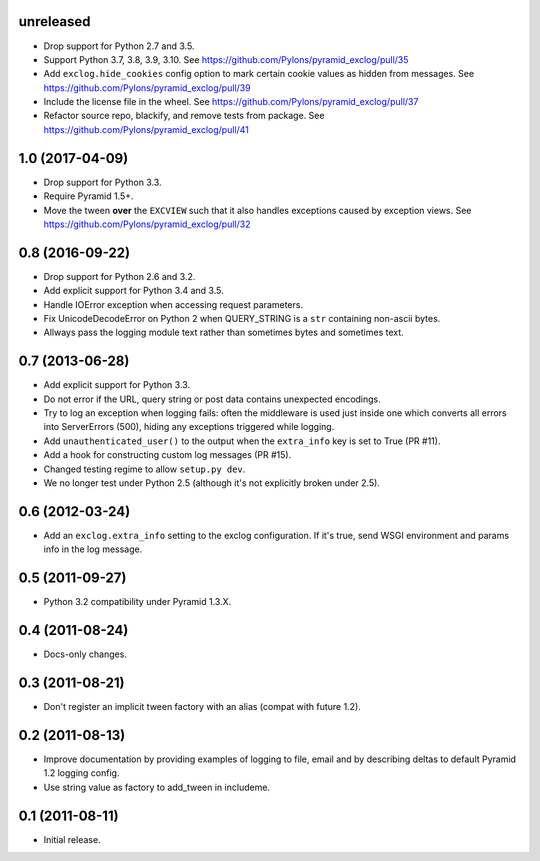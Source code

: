unreleased
----------

- Drop support for Python 2.7 and 3.5.

- Support Python 3.7, 3.8, 3.9, 3.10.
  See https://github.com/Pylons/pyramid_exclog/pull/35

- Add ``exclog.hide_cookies`` config option to mark certain
  cookie values as hidden from messages.
  See https://github.com/Pylons/pyramid_exclog/pull/39

- Include the license file in the wheel.
  See https://github.com/Pylons/pyramid_exclog/pull/37

- Refactor source repo, blackify, and remove tests from package.
  See https://github.com/Pylons/pyramid_exclog/pull/41

1.0 (2017-04-09)
----------------

- Drop support for Python 3.3.

- Require Pyramid 1.5+.

- Move the tween **over** the ``EXCVIEW`` such that it also handles
  exceptions caused by exception views.
  See https://github.com/Pylons/pyramid_exclog/pull/32

0.8 (2016-09-22)
----------------

- Drop support for Python 2.6 and 3.2.

- Add explicit support for Python 3.4 and 3.5.

- Handle IOError exception when accessing request parameters.

- Fix UnicodeDecodeError on Python 2 when QUERY_STRING is a ``str``
  containing non-ascii bytes.

- Allways pass the logging module text rather than sometimes
  bytes and sometimes text.

0.7 (2013-06-28)
----------------

- Add explicit support for Python 3.3.

- Do not error if the URL, query string or post data contains unexpected
  encodings.

- Try to log an exception when logging fails:  often the middleware is used
  just inside one which converts all errors into ServerErrors (500), hiding
  any exceptions triggered while logging.

- Add ``unauthenticated_user()`` to the output when the ``extra_info`` key
  is set to True (PR #11).

- Add a hook for constructing custom log messages (PR #15).

- Changed testing regime to allow ``setup.py dev``.

- We no longer test under Python 2.5 (although it's not explicitly broken
  under 2.5).

0.6 (2012-03-24)
----------------

- Add an ``exclog.extra_info`` setting to the exclog configuration.  If it's
  true, send WSGI environment and params info in the log message.

0.5 (2011-09-27)
----------------

- Python 3.2 compatibility under Pyramid 1.3.X.

0.4 (2011-08-24)
-----------------

- Docs-only changes.

0.3 (2011-08-21)
----------------

- Don't register an implicit tween factory with an alias (compat with future
  1.2).

0.2 (2011-08-13)
----------------

- Improve documentation by providing examples of logging to file, email and
  by describing deltas to default Pyramid 1.2 logging config.

- Use string value as factory to add_tween in includeme.

0.1 (2011-08-11)
----------------

- Initial release.
